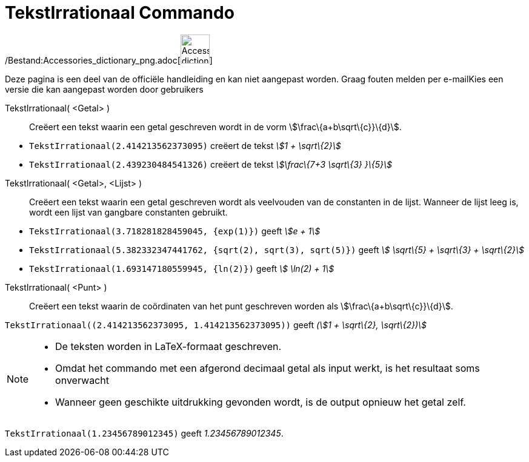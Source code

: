 = TekstIrrationaal Commando
:page-en: commands/SurdText_Command
ifdef::env-github[:imagesdir: /nl/modules/ROOT/assets/images]

/Bestand:Accessories_dictionary_png.adoc[image:48px-Accessories_dictionary.png[Accessories
dictionary.png,width=48,height=48]]

Deze pagina is een deel van de officiële handleiding en kan niet aangepast worden. Graag fouten melden per
e-mail[.mw-selflink .selflink]##Kies een versie die kan aangepast worden door gebruikers##

TekstIrrationaal( <Getal> )::
  Creëert een tekst waarin een getal geschreven wordt in de vorm stem:[\frac\{a+b\sqrt\{c}}\{d}].

[EXAMPLE]
====

* `++TekstIrrationaal(2.414213562373095)++` creëert de tekst _stem:[1 + \sqrt\{2}]_
* `++TekstIrrationaal(2.439230484541326)++` creëert de tekst _stem:[\frac\{7+3 \sqrt\{3} }\{5}]_

====

TekstIrrationaal( <Getal>, <Lijst> )::
  Creëert een tekst waarin een getal geschreven wordt als veelvouden van de constanten in de lijst. Wanneer de lijst
  leeg is, wordt een lijst van gangbare constanten gebruikt.

[EXAMPLE]
====

* `++TekstIrrationaal(3.718281828459045, {exp(1)})++` geeft _stem:[e + 1]_
* `++TekstIrrationaal(5.382332347441762, {sqrt(2), sqrt(3), sqrt(5)})++` geeft _stem:[ \sqrt\{5} + \sqrt\{3} +
\sqrt\{2}]_
* `++TekstIrrationaal(1.693147180559945, {ln(2)})++` geeft _stem:[ \ln(2) + 1]_

====

TekstIrrationaal( <Punt> )::
  Creëert een tekst waarin de coördinaten van het punt geschreven worden als stem:[\frac\{a+b\sqrt\{c}}\{d}].

[EXAMPLE]
====

`++TekstIrrationaal((2.414213562373095, 1.414213562373095))++` geeft _(stem:[1 + \sqrt\{2}, \sqrt\{2})]_

====

[NOTE]
====

* De teksten worden in LaTeX-formaat geschreven.
* Omdat het commando met een afgerond decimaal getal als input werkt, is het resultaat soms onverwacht
* Wanneer geen geschikte uitdrukking gevonden wordt, is de output opnieuw het getal zelf.

[EXAMPLE]
====

`++TekstIrrationaal(1.23456789012345)++` geeft _1.23456789012345_.

====

====
